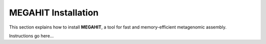 MEGAHIT Installation
====================

This section explains how to install **MEGAHIT**, a tool for fast and
memory-efficient metagenomic assembly.

Instructions go here...
